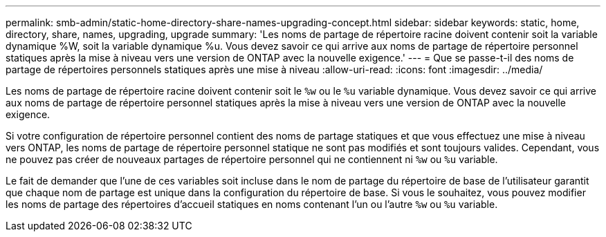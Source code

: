 ---
permalink: smb-admin/static-home-directory-share-names-upgrading-concept.html 
sidebar: sidebar 
keywords: static, home, directory, share, names, upgrading, upgrade 
summary: 'Les noms de partage de répertoire racine doivent contenir soit la variable dynamique %W, soit la variable dynamique %u. Vous devez savoir ce qui arrive aux noms de partage de répertoire personnel statiques après la mise à niveau vers une version de ONTAP avec la nouvelle exigence.' 
---
= Que se passe-t-il des noms de partage de répertoires personnels statiques après une mise à niveau
:allow-uri-read: 
:icons: font
:imagesdir: ../media/


[role="lead"]
Les noms de partage de répertoire racine doivent contenir soit le `%w` ou le `%u` variable dynamique. Vous devez savoir ce qui arrive aux noms de partage de répertoire personnel statiques après la mise à niveau vers une version de ONTAP avec la nouvelle exigence.

Si votre configuration de répertoire personnel contient des noms de partage statiques et que vous effectuez une mise à niveau vers ONTAP, les noms de partage de répertoire personnel statique ne sont pas modifiés et sont toujours valides. Cependant, vous ne pouvez pas créer de nouveaux partages de répertoire personnel qui ne contiennent ni `%w` ou `%u` variable.

Le fait de demander que l'une de ces variables soit incluse dans le nom de partage du répertoire de base de l'utilisateur garantit que chaque nom de partage est unique dans la configuration du répertoire de base. Si vous le souhaitez, vous pouvez modifier les noms de partage des répertoires d'accueil statiques en noms contenant l'un ou l'autre `%w` ou `%u` variable.
